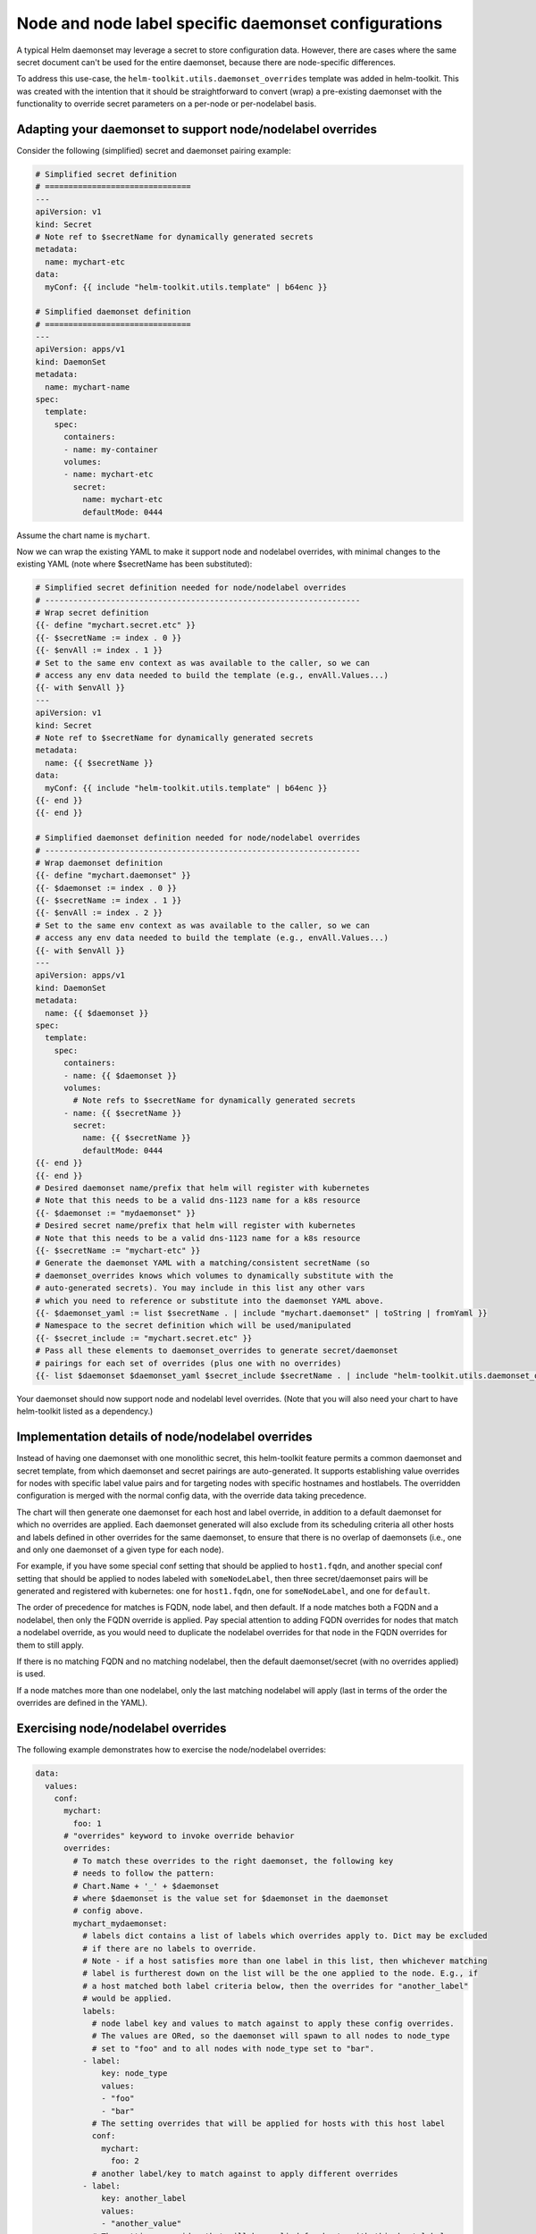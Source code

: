 Node and node label specific daemonset configurations
=====================================================

A typical Helm daemonset may leverage a secret to store configuration data.
However, there are cases where the same secret document can't be used for
the entire daemonset, because there are node-specific differences.

To address this use-case, the ``helm-toolkit.utils.daemonset_overrides``
template was added in helm-toolkit. This was created with the intention that it
should be straightforward to convert (wrap) a pre-existing daemonset with the
functionality to override secret parameters on a per-node or per-nodelabel
basis.

Adapting your daemonset to support node/nodelabel overrides
-----------------------------------------------------------

Consider the following (simplified) secret and daemonset pairing example:

.. code-block:: yaml

    # Simplified secret definition
    # ===============================
    ---
    apiVersion: v1
    kind: Secret
    # Note ref to $secretName for dynamically generated secrets
    metadata:
      name: mychart-etc
    data:
      myConf: {{ include "helm-toolkit.utils.template" | b64enc }}

    # Simplified daemonset definition
    # ===============================
    ---
    apiVersion: apps/v1
    kind: DaemonSet
    metadata:
      name: mychart-name
    spec:
      template:
        spec:
          containers:
          - name: my-container
          volumes:
          - name: mychart-etc
            secret:
              name: mychart-etc
              defaultMode: 0444

Assume the chart name is ``mychart``.

Now we can wrap the existing YAML to make it support node and nodelabel
overrides, with minimal changes to the existing YAML (note where $secretName
has been substituted):

.. code-block:: yaml

    # Simplified secret definition needed for node/nodelabel overrides
    # -------------------------------------------------------------------
    # Wrap secret definition
    {{- define "mychart.secret.etc" }}
    {{- $secretName := index . 0 }}
    {{- $envAll := index . 1 }}
    # Set to the same env context as was available to the caller, so we can
    # access any env data needed to build the template (e.g., envAll.Values...)
    {{- with $envAll }}
    ---
    apiVersion: v1
    kind: Secret
    # Note ref to $secretName for dynamically generated secrets
    metadata:
      name: {{ $secretName }}
    data:
      myConf: {{ include "helm-toolkit.utils.template" | b64enc }}
    {{- end }}
    {{- end }}

    # Simplified daemonset definition needed for node/nodelabel overrides
    # -------------------------------------------------------------------
    # Wrap daemonset definition
    {{- define "mychart.daemonset" }}
    {{- $daemonset := index . 0 }}
    {{- $secretName := index . 1 }}
    {{- $envAll := index . 2 }}
    # Set to the same env context as was available to the caller, so we can
    # access any env data needed to build the template (e.g., envAll.Values...)
    {{- with $envAll }}
    ---
    apiVersion: apps/v1
    kind: DaemonSet
    metadata:
      name: {{ $daemonset }}
    spec:
      template:
        spec:
          containers:
          - name: {{ $daemonset }}
          volumes:
            # Note refs to $secretName for dynamically generated secrets
          - name: {{ $secretName }}
            secret:
              name: {{ $secretName }}
              defaultMode: 0444
    {{- end }}
    {{- end }}
    # Desired daemonset name/prefix that helm will register with kubernetes
    # Note that this needs to be a valid dns-1123 name for a k8s resource
    {{- $daemonset := "mydaemonset" }}
    # Desired secret name/prefix that helm will register with kubernetes
    # Note that this needs to be a valid dns-1123 name for a k8s resource
    {{- $secretName := "mychart-etc" }}
    # Generate the daemonset YAML with a matching/consistent secretName (so
    # daemonset_overrides knows which volumes to dynamically substitute with the
    # auto-generated secrets). You may include in this list any other vars
    # which you need to reference or substitute into the daemonset YAML above.
    {{- $daemonset_yaml := list $secretName . | include "mychart.daemonset" | toString | fromYaml }}
    # Namespace to the secret definition which will be used/manipulated
    {{- $secret_include := "mychart.secret.etc" }}
    # Pass all these elements to daemonset_overrides to generate secret/daemonset
    # pairings for each set of overrides (plus one with no overrides)
    {{- list $daemonset $daemonset_yaml $secret_include $secretName . | include "helm-toolkit.utils.daemonset_overrides" }}

Your daemonset should now support node and nodelabl level overrides. (Note that
you will also need your chart to have helm-toolkit listed as a dependency.)

Implementation details of node/nodelabel overrides
--------------------------------------------------

Instead of having one daemonset with one monolithic secret, this helm-toolkit
feature permits a common daemonset and secret template, from which daemonset
and secret pairings are auto-generated. It supports establishing value
overrides for nodes with specific label value pairs and for targeting nodes with
specific hostnames and hostlabels. The overridden configuration is merged with
the normal config data, with the override data taking precedence.

The chart will then generate one daemonset for each host and label override, in
addition to a default daemonset for which no overrides are applied. Each
daemonset generated will also exclude from its scheduling criteria all other
hosts and labels defined in other overrides for the same daemonset, to ensure
that there is no overlap of daemonsets (i.e., one and only one daemonset of a
given type for each node).

For example, if you have some special conf setting that should be applied
to ``host1.fqdn``, and another special conf setting that should be applied
to nodes labeled with ``someNodeLabel``, then three secret/daemonset pairs
will be generated and registered with kubernetes: one for ``host1.fqdn``, one
for ``someNodeLabel``, and one for ``default``.

The order of precedence for matches is FQDN, node label, and then default. If a
node matches both a FQDN and a nodelabel, then only the FQDN override is applied.
Pay special attention to adding FQDN overrides for nodes that match a nodelabel
override, as you would need to duplicate the nodelabel overrides for that node
in the FQDN overrides for them to still apply.

If there is no matching FQDN and no matching nodelabel, then the default
daemonset/secret (with no overrides applied) is used.

If a node matches more than one nodelabel, only the last matching nodelabel will
apply (last in terms of the order the overrides are defined in the YAML).

Exercising node/nodelabel overrides
-----------------------------------

The following example demonstrates how to exercise the node/nodelabel overrides:

.. code-block:: yaml

    data:
      values:
        conf:
          mychart:
            foo: 1
          # "overrides" keyword to invoke override behavior
          overrides:
            # To match these overrides to the right daemonset, the following key
            # needs to follow the pattern:
            # Chart.Name + '_' + $daemonset
            # where $daemonset is the value set for $daemonset in the daemonset
            # config above.
            mychart_mydaemonset:
              # labels dict contains a list of labels which overrides apply to. Dict may be excluded
              # if there are no labels to override.
              # Note - if a host satisfies more than one label in this list, then whichever matching
              # label is furtherest down on the list will be the one applied to the node. E.g., if
              # a host matched both label criteria below, then the overrides for "another_label"
              # would be applied.
              labels:
                # node label key and values to match against to apply these config overrides.
                # The values are ORed, so the daemonset will spawn to all nodes to node_type
                # set to "foo" and to all nodes with node_type set to "bar".
              - label:
                  key: node_type
                  values:
                  - "foo"
                  - "bar"
                # The setting overrides that will be applied for hosts with this host label
                conf:
                  mychart:
                    foo: 2
                # another label/key to match against to apply different overrides
              - label:
                  key: another_label
                  values:
                  - "another_value"
                # The setting overrides that will be applied for hosts with this host label
                conf:
                  mychart:
                    foo: 3
              # hosts dict contains a list of hosts which overrides apply to. Dict may be excluded
              # if there are no hosts to override.
              hosts:
                # FQDN of the host to override settings on
              - name: superhost
                # The setting overrides that will be applied for this host
                conf:
                  mychart:
                    foo: 4
                # FQDN of another host to override settings on
              - name: superhost2
                # The setting overrides that will be applied for this host
                conf:
                  mychart:
                    foo: 5

Nova vcpu example
------------------

Some nodes may have a different vcpu_pin_set in nova.conf due to differences
in CPU hardware.

To address this, we can specify overrides in the values fed to the chart. Ex:

.. code-block:: yaml

    conf:
      nova:
        DEFAULT:
          vcpu_pin_set: "0-31"
          cpu_allocation_ratio: 3.0
      overrides:
        nova_compute:
          labels:
          - label:
              key: compute-type
              values:
              - "dpdk"
              - "sriov"
            conf:
              nova:
                DEFAULT:
                  vcpu_pin_set: "0-15"
          - label:
              key: another-label
              values:
              - "another-value"
            conf:
              nova:
                DEFAULT:
                  vcpu_pin_set: "16-31"
          hosts:
          - name: host1.fqdn
            conf:
              nova:
                DEFAULT:
                  vcpu_pin_set: "8-15"
          - name: host2.fqdn
            conf:
              nova:
                DEFAULT:
                  vcpu_pin_set: "16-23"

Note that only one set of overrides is applied per node, such that:

1. Host overrides supercede label overrides
2. The farther down the list the label appears, the greater precedence it has.
   e.g., "another-label" overrides will apply to a node containing both labels.

Also note that other non-overridden values are inherited by hosts and labels with overrides.
The following shows a set of example hosts and the values fed into each:

1. ``host1.fqdn`` with labels ``compute-type: dpdk, sriov`` and ``another-label: another-value``:

   .. code-block:: yaml

    conf:
      nova:
        DEFAULT:
          vcpu_pin_set: "8-15"
          cpu_allocation_ratio: 3.0

2. ``host2.fqdn`` with labels ``compute-type: dpdk, sriov`` and ``another-label: another-value``:

   .. code-block:: yaml

    conf:
      nova:
        DEFAULT:
          vcpu_pin_set: "16-23"
          cpu_allocation_ratio: 3.0

3. ``host3.fqdn`` with labels ``compute-type: dpdk, sriov`` and ``another-label: another-value``:

   .. code-block:: yaml

    conf:
      nova:
        DEFAULT:
          vcpu_pin_set: "16-31"
          cpu_allocation_ratio: 3.0

4. ``host4.fqdn`` with labels ``compute-type: dpdk, sriov``:

   .. code-block:: yaml

    conf:
      nova:
        DEFAULT:
          vcpu_pin_set: "0-15"
          cpu_allocation_ratio: 3.0

5. ``host5.fqdn`` with no labels:

   .. code-block:: yaml

    conf:
      nova:
        DEFAULT:
          vcpu_pin_set: "0-31"
          cpu_allocation_ratio: 3.0
